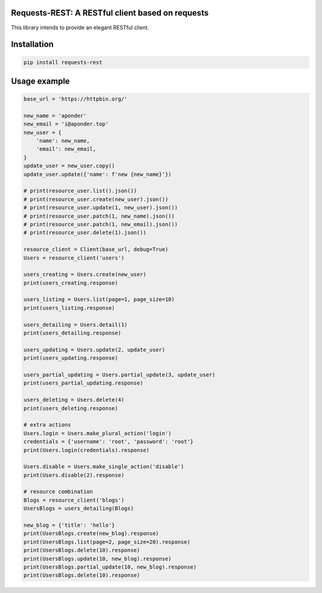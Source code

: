 Requests-REST: A RESTful client based on requests
=================================================

This library intends to provide an elegant RESTful client.


Installation
============

.. code-block:: shell

    pip install requests-rest


Usage example
=============
.. code-block:: shell

    base_url = 'https://httpbin.org/'

    new_name = 'aponder'
    new_email = 'i@aponder.top'
    new_user = {
        'name': new_name,
        'email': new_email,
    }
    update_user = new_user.copy()
    update_user.update({'name': f'new {new_name}'})

    # print(resource_user.list().json())
    # print(resource_user.create(new_user).json())
    # print(resource_user.update(1, new_user).json())
    # print(resource_user.patch(1, new_name).json())
    # print(resource_user.patch(1, new_email).json())
    # print(resource_user.delete(1).json())

    resource_client = Client(base_url, debug=True)
    Users = resource_client('users')

    users_creating = Users.create(new_user)
    print(users_creating.response)

    users_listing = Users.list(page=1, page_size=10)
    print(users_listing.response)

    users_detailing = Users.detail(1)
    print(users_detailing.response)

    users_updating = Users.update(2, update_user)
    print(users_updating.response)

    users_partial_updating = Users.partial_update(3, update_user)
    print(users_partial_updating.response)

    users_deleting = Users.delete(4)
    print(users_deleting.response)

    # extra actions
    Users.login = Users.make_plural_action('login')
    credentials = {'username': 'root', 'password': 'root'}
    print(Users.login(credentials).response)

    Users.disable = Users.make_single_action('disable')
    print(Users.disable(2).response)

    # resource combination
    Blogs = resource_client('blogs')
    UsersBlogs = users_detailing(Blogs)

    new_blog = {'title': 'hello'}
    print(UsersBlogs.create(new_blog).response)
    print(UsersBlogs.list(page=2, page_size=20).response)
    print(UsersBlogs.delete(10).response)
    print(UsersBlogs.update(10, new_blog).response)
    print(UsersBlogs.partial_update(10, new_blog).response)
    print(UsersBlogs.delete(10).response)


